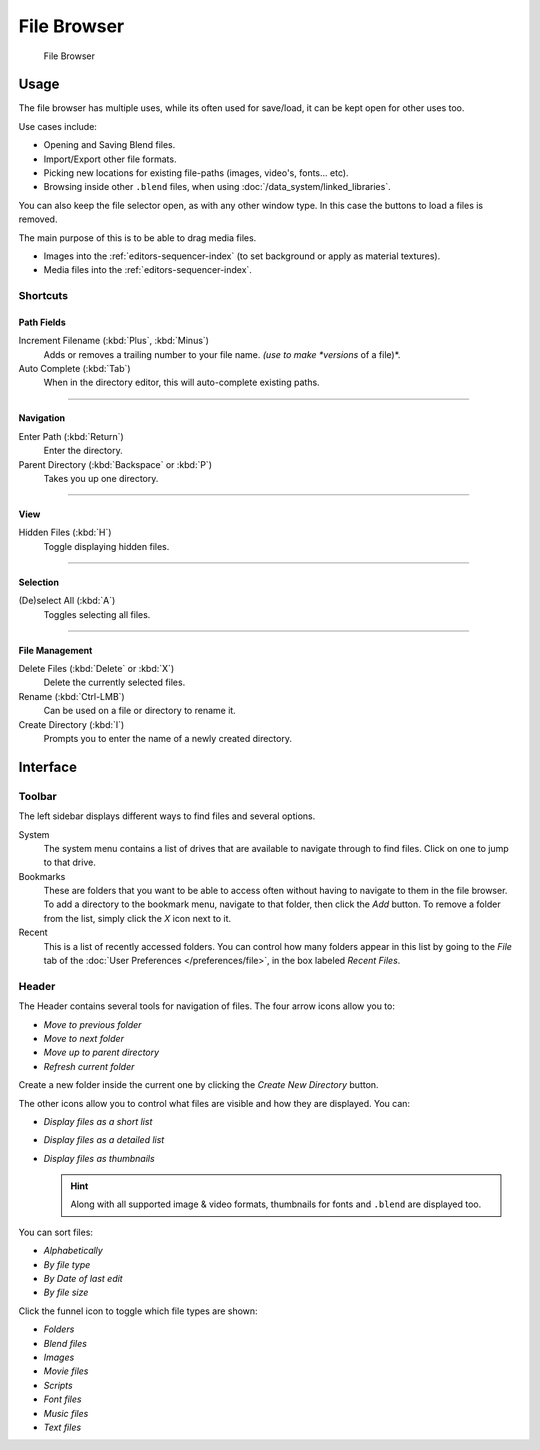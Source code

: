 .. _editors-file_browser:

###############
  File Browser
###############

.. figure:: /images/editors_file_editor.png

   File Browser

Usage
=====

The file browser has multiple uses, while its often used for save/load,
it can be kept open for other uses too.


Use cases include:

- Opening and Saving Blend files.
- Import/Export other file formats.
- Picking new locations for existing file-paths (images, video's, fonts... etc).
- Browsing inside other ``.blend`` files, when using :doc:`/data_system/linked_libraries`.

You can also keep the file selector open, as with any other window type.
In this case the buttons to load a files is removed.

The main purpose of this is to be able to drag media files.

- Images into the :ref:`editors-sequencer-index` (to set background or apply as material textures).
- Media files into the :ref:`editors-sequencer-index`.


Shortcuts
---------


Path Fields
^^^^^^^^^^^

Increment Filename (:kbd:`Plus`, :kbd:`Minus`)
   Adds or removes a trailing number to your file name.
   *(use to make *versions* of a file)*.
Auto Complete (:kbd:`Tab`)
   When in the directory editor, this will auto-complete existing paths.

----


Navigation
^^^^^^^^^^

Enter Path (:kbd:`Return`)
   Enter the directory.
Parent Directory (:kbd:`Backspace` or :kbd:`P`)
   Takes you up one directory.

----


View
^^^^

Hidden Files (:kbd:`H`)
   Toggle displaying hidden files.

----


Selection
^^^^^^^^^

(De)select All (:kbd:`A`)
   Toggles selecting all files.

----


File Management
^^^^^^^^^^^^^^^

Delete Files (:kbd:`Delete` or :kbd:`X`)
   Delete the currently selected files.
Rename (:kbd:`Ctrl-LMB`)
   Can be used on a file or directory to rename it.
Create Directory (:kbd:`I`)
   Prompts you to enter the name of a newly created directory.


Interface
=========


Toolbar
-------


The left sidebar displays different ways to find files and several options.

System
   The system menu contains a list of drives that are available to navigate through to find
   files. Click on one to jump to that drive.
Bookmarks
   These are folders that you want to be able to access often without having to navigate to them
   in the file browser. To add a directory to the bookmark menu, navigate to that folder,
   then click the *Add* button.
   To remove a folder from the list, simply click the *X* icon next to it.
Recent
   This is a list of recently accessed folders. You can control how many folders appear in this
   list by going to the *File* tab of the :doc:`User Preferences </preferences/file>`,
   in the box labeled *Recent Files*.


Header
------

.. Editors Note:
   This has been taken from older docs,
   but is really just 'enumerating lists' which should be avoided.
   ::
   Some of these lists could be summerized.


The Header contains several tools for navigation of files. The four arrow icons allow you to:

- *Move to previous folder*
- *Move to next folder*
- *Move up to parent directory*
- *Refresh current folder*

Create a new folder inside the current one by clicking the *Create New Directory* button.

The other icons allow you to control what files are visible and how they are displayed. You can:

- *Display files as a short list*
- *Display files as a detailed list*
- *Display files as thumbnails*

  .. hint::

     Along with all supported image & video formats,
     thumbnails for fonts and ``.blend`` are displayed too.

You can sort files:

- *Alphabetically*
- *By file type*
- *By Date of last edit*
- *By file size*

Click the funnel icon to toggle which file types are shown:

- *Folders*
- *Blend files*
- *Images*
- *Movie files*
- *Scripts*
- *Font files*
- *Music files*
- *Text files*
